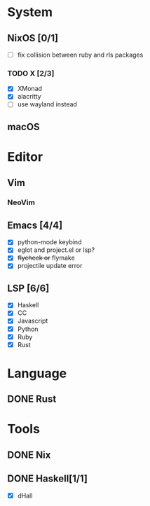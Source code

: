 * System
** NixOS [0/1]
    - [ ] fix collision between ruby and rls packages
*** TODO X [2/3]
    CLOSED: [2019-02-09 六 17:17]
    - [X] XMonad
    - [X] alacritty
    - [ ] use wayland instead
** macOS

* Editor
** Vim
*** NeoVim
** Emacs [4/4]
    - [X] python-mode keybind
    - [X] eglot and project.el or lsp?
    - [X] +flycheck or+ flymake
    - [X] projectile update error
** LSP [6/6]
   - [X] Haskell
   - [X] CC
   - [X] Javascript
   - [X] Python
   - [X] Ruby
   - [X] Rust

* Language
** DONE Rust

* Tools
** DONE Nix
** DONE Haskell[1/1]
    - [X] dHall

